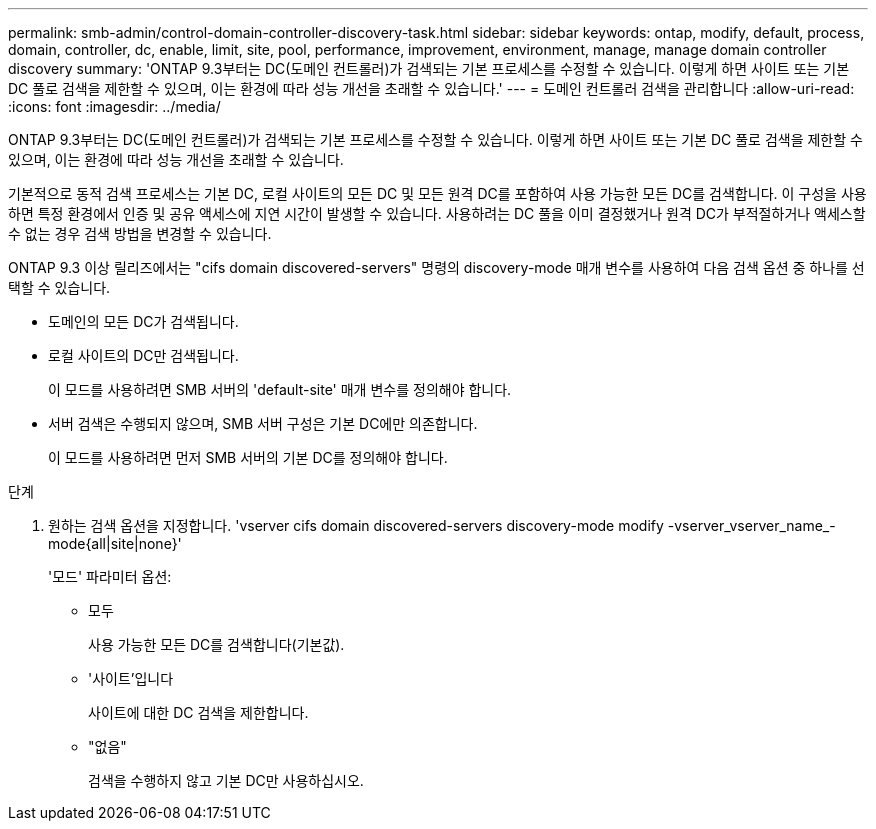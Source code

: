 ---
permalink: smb-admin/control-domain-controller-discovery-task.html 
sidebar: sidebar 
keywords: ontap, modify, default, process, domain, controller, dc, enable, limit, site, pool, performance, improvement, environment, manage, manage domain controller discovery 
summary: 'ONTAP 9.3부터는 DC(도메인 컨트롤러)가 검색되는 기본 프로세스를 수정할 수 있습니다. 이렇게 하면 사이트 또는 기본 DC 풀로 검색을 제한할 수 있으며, 이는 환경에 따라 성능 개선을 초래할 수 있습니다.' 
---
= 도메인 컨트롤러 검색을 관리합니다
:allow-uri-read: 
:icons: font
:imagesdir: ../media/


[role="lead"]
ONTAP 9.3부터는 DC(도메인 컨트롤러)가 검색되는 기본 프로세스를 수정할 수 있습니다. 이렇게 하면 사이트 또는 기본 DC 풀로 검색을 제한할 수 있으며, 이는 환경에 따라 성능 개선을 초래할 수 있습니다.

기본적으로 동적 검색 프로세스는 기본 DC, 로컬 사이트의 모든 DC 및 모든 원격 DC를 포함하여 사용 가능한 모든 DC를 검색합니다. 이 구성을 사용하면 특정 환경에서 인증 및 공유 액세스에 지연 시간이 발생할 수 있습니다. 사용하려는 DC 풀을 이미 결정했거나 원격 DC가 부적절하거나 액세스할 수 없는 경우 검색 방법을 변경할 수 있습니다.

ONTAP 9.3 이상 릴리즈에서는 "cifs domain discovered-servers" 명령의 discovery-mode 매개 변수를 사용하여 다음 검색 옵션 중 하나를 선택할 수 있습니다.

* 도메인의 모든 DC가 검색됩니다.
* 로컬 사이트의 DC만 검색됩니다.
+
이 모드를 사용하려면 SMB 서버의 'default-site' 매개 변수를 정의해야 합니다.

* 서버 검색은 수행되지 않으며, SMB 서버 구성은 기본 DC에만 의존합니다.
+
이 모드를 사용하려면 먼저 SMB 서버의 기본 DC를 정의해야 합니다.



.단계
. 원하는 검색 옵션을 지정합니다. 'vserver cifs domain discovered-servers discovery-mode modify -vserver_vserver_name_-mode{all|site|none}'
+
'모드' 파라미터 옵션:

+
** 모두
+
사용 가능한 모든 DC를 검색합니다(기본값).

** '사이트'입니다
+
사이트에 대한 DC 검색을 제한합니다.

** "없음"
+
검색을 수행하지 않고 기본 DC만 사용하십시오.





